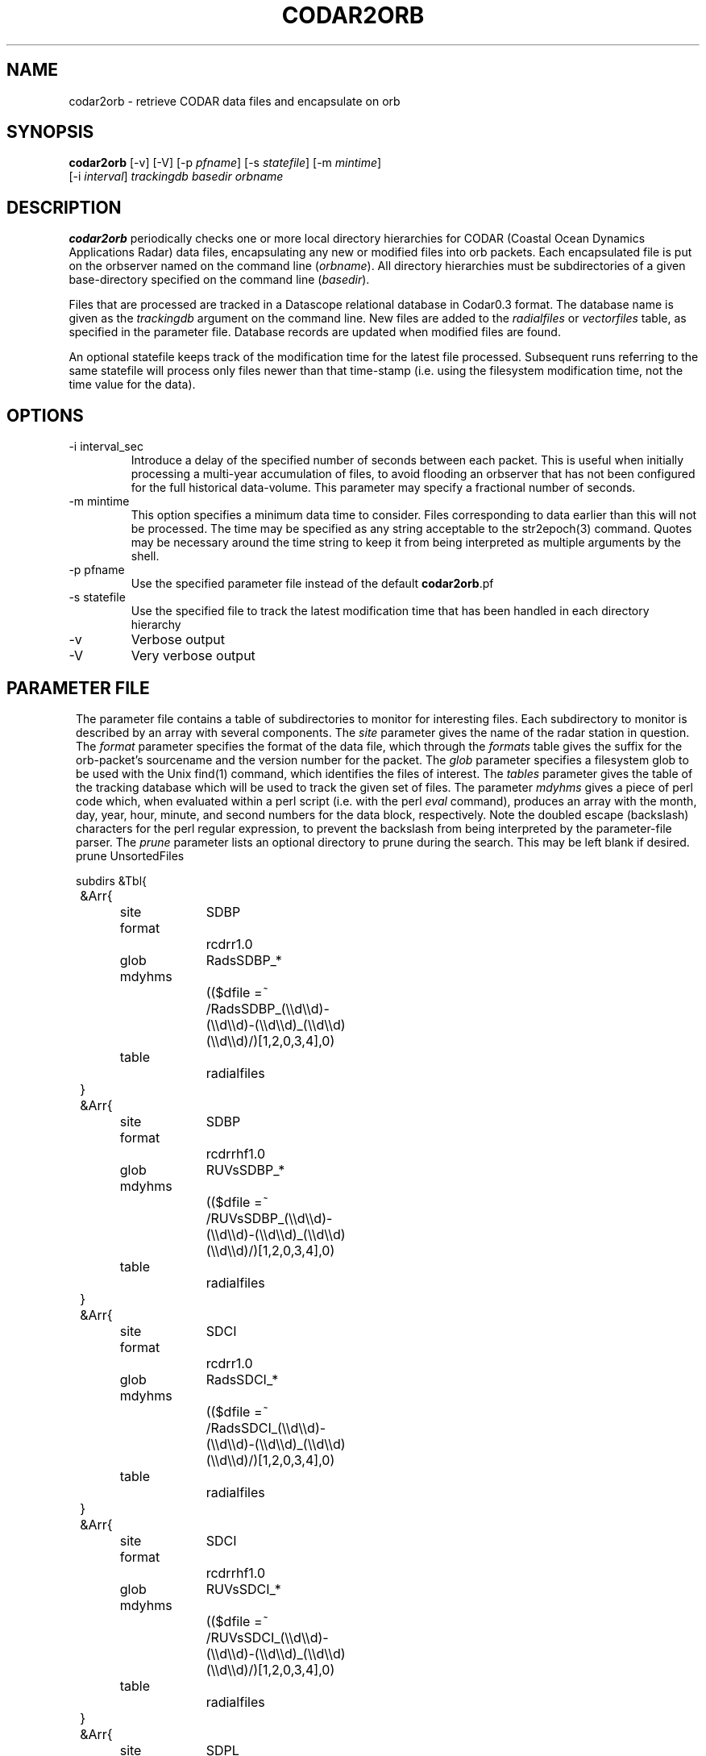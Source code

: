 .TH CODAR2ORB 1 "$Date: 2004/02/25 05:26:18 $"
.SH NAME
codar2orb \- retrieve CODAR data files and encapsulate on orb
.SH SYNOPSIS
.nf
\fBcodar2orb \fP[-v] [-V] [-p \fIpfname\fP] [-s \fIstatefile\fP] [-m \fImintime\fP]
                [-i \fI interval\fP] \fItrackingdb\fP \fIbasedir\fP \fIorbname\fP
.fi
.SH DESCRIPTION
\fBcodar2orb\fP periodically checks one or more local directory hierarchies
for CODAR (Coastal Ocean Dynamics Applications Radar) data files, 
encapsulating any new or modified files into 
orb packets. Each encapsulated file is put on the orbserver named on the 
command line (\fIorbname\fP). All directory hierarchies must be subdirectories of a 
given base-directory specified on the command line (\fIbasedir\fP).

Files that are processed are tracked in a Datascope relational database
in Codar0.3 format. The database name is given as the \fItrackingdb\fP argument 
on the command line. New files are added to the \fIradialfiles\fP or \fIvectorfiles\fP
table, as specified in the parameter file. Database records are updated when
modified files are found.

An optional statefile keeps track of the modification time for the latest 
file processed. Subsequent runs referring to the same statefile will process 
only files newer than that time-stamp (i.e. using the filesystem modification 
time, not the time value for the data).

.SH OPTIONS
.IP "-i interval_sec"
Introduce a delay of the specified number of seconds between each packet. 
This is useful when initially processing a multi-year accumulation of 
files, to avoid flooding an orbserver that has not been configured for the full 
historical data-volume. This parameter may specify a fractional number of 
seconds.

.IP "-m mintime"
This option specifies a minimum data time to consider. Files corresponding 
to data earlier than this will not be processed. The time may be specified 
as any string acceptable to the str2epoch(3) command. Quotes may be necessary 
around the time string to keep it from being interpreted as multiple arguments 
by the shell. 

.IP "-p pfname"
Use the specified parameter file instead of the default \fBcodar2orb\fP.pf

.IP "-s statefile"
Use the specified file to track the latest modification time
that has been handled in each directory hierarchy

.IP -v
Verbose output

.IP -V
Very verbose output

.SH PARAMETER FILE
.ft CW
.in 2c
The parameter file contains a table of subdirectories to monitor for 
interesting files. Each subdirectory to monitor is described by an array
with several components. The \fIsite\fP parameter gives the name of the 
radar station in question. The \fIformat\fP parameter specifies the 
format of the data file, which through the \fIformats\fP table gives the 
suffix for the orb-packet's sourcename and the version number for the packet.
The \fIglob\fP parameter specifies 
a filesystem glob to be used with the Unix find(1) command, which identifies
the files of interest. The \fItables\fP parameter gives the table of the 
tracking database which will be used to track the given set of files. 
The parameter \fImdyhms\fP gives a piece of perl code which, when evaluated 
within a perl script (i.e. with the perl \fIeval\fP command), produces 
an array with the month, day, year, hour, minute, and second numbers for the 
data block, respectively. Note the doubled escape (backslash) characters
for the perl regular expression, to prevent the backslash from being interpreted
by the parameter-file parser. The \fIprune\fP parameter lists an optional directory to 
prune during the search. This may be left blank if desired. 
.nf
prune UnsortedFiles 

subdirs &Tbl{
	&Arr{
		site		SDBP
		format		rcdrr1.0
		glob		RadsSDBP_*	
		mdyhms		(($dfile =~ /RadsSDBP_(\\\\d\\\\d)-(\\\\d\\\\d)-(\\\\d\\\\d)_(\\\\d\\\\d)(\\\\d\\\\d)/)[1,2,0,3,4],0)
		table		radialfiles
	}
	&Arr{
		site		SDBP	
		format		rcdrrhf1.0
		glob		RUVsSDBP_*
		mdyhms		(($dfile =~ /RUVsSDBP_(\\\\d\\\\d)-(\\\\d\\\\d)-(\\\\d\\\\d)_(\\\\d\\\\d)(\\\\d\\\\d)/)[1,2,0,3,4],0)
		table		radialfiles
	}
	&Arr{
		site		SDCI	
		format		rcdrr1.0
		glob		RadsSDCI_*	
		mdyhms		(($dfile =~ /RadsSDCI_(\\\\d\\\\d)-(\\\\d\\\\d)-(\\\\d\\\\d)_(\\\\d\\\\d)(\\\\d\\\\d)/)[1,2,0,3,4],0)
		table		radialfiles
	}
	&Arr{
		site		SDCI	
		format		rcdrrhf1.0
		glob		RUVsSDCI_*
		mdyhms		(($dfile =~ /RUVsSDCI_(\\\\d\\\\d)-(\\\\d\\\\d)-(\\\\d\\\\d)_(\\\\d\\\\d)(\\\\d\\\\d)/)[1,2,0,3,4],0)
		table		radialfiles
	}
	&Arr{
		site		SDPL	
		format		rcdrr1.0
		glob		RadsSDPL_*	
		mdyhms		(($dfile =~ /RadsSDPL_(\\\\d\\\\d)-(\\\\d\\\\d)-(\\\\d\\\\d)_(\\\\d\\\\d)(\\\\d\\\\d)/)[1,2,0,3,4],0)
		table		radialfiles
	}
	&Arr{
		site		SDPL	
		format		rcdrrhf1.0
		glob		RUVsSDPL_*
		mdyhms		(($dfile =~ /RUVsSDPL_(\\\\d\\\\d)-(\\\\d\\\\d)-(\\\\d\\\\d)_(\\\\d\\\\d)(\\\\d\\\\d)/)[1,2,0,3,4],0)
		table		radialfiles
	}
	&Arr{
		site		UABC	
		format		rcdrr1.0
		glob		RadsUABC_*	
		mdyhms		(($dfile =~ /RadsUABC_(\\\\d\\\\d)-(\\\\d\\\\d)-(\\\\d\\\\d)_(\\\\d\\\\d)(\\\\d\\\\d)/)[1,2,0,3,4],0)
		table		radialfiles
	}
	&Arr{
		site		UABC	
		format		rcdrrhf1.0
		glob		RUVsUABC_*
		mdyhms		(($dfile =~ /RUVsUABC_(\\\\d\\\\d)-(\\\\d\\\\d)-(\\\\d\\\\d)_(\\\\d\\\\d)(\\\\d\\\\d)/)[1,2,0,3,4],0)
		table		radialfiles
	}
	&Arr{
		site		SDLJ	
		format		rcdrvhf1.0
		glob		Tot_SDLJ_*.mat
		mdyhms		(($dfile =~ /Tot_SDLJ_(\\\\d\\\\d\\\\d\\\\d)(\\\\d\\\\d)(\\\\d\\\\d).(\\\\d\\\\d)(\\\\d\\\\d).mat/)[1,2,0,3,4],0)
		table		vectorfiles
	}
}

formats &Arr{
	rcdrr1.0	EXP/RCDRR	100
	rcdrrhf1.0	EXP/RCDRRHF	100
	rcdrvhf1.0	EXP/RCDRVHF	100
}
.fi
.in
.ft R
.SH EXAMPLE
.ft CW
.in 2c
.nf

.ne 5
%\fB codar2orb -m '1/24/04' -v codarstuff /angel0/CodarData/Data :\fP
Creating tracking-database codarstuff
Executing: find /angel0/CodarData/Data  -name 'RadsSDBP_*' -print
Processing RadsSDBP_04-01-24_0000, timestamped  1/24/2004   0:00:00.000
Processing RadsSDBP_04-01-24_0100, timestamped  1/24/2004   1:00:00.000
Processing RadsSDBP_04-01-24_0200, timestamped  1/24/2004   2:00:00.000
Processing RadsSDBP_04-01-24_0300, timestamped  1/24/2004   3:00:00.000
Processing RadsSDBP_04-01-24_0400, timestamped  1/24/2004   4:00:00.000
Processing RadsSDBP_04-01-24_0500, timestamped  1/24/2004   5:00:00.000
Processing RadsSDBP_04-01-24_0600, timestamped  1/24/2004   6:00:00.000
Executing: find /angel0/CodarData/Data  -name 'RUVsSDBP_*' -print
Processing RUVsSDBP_04-01-24_0000, timestamped  1/24/2004   0:00:00.000
Processing RUVsSDBP_04-01-24_0100, timestamped  1/24/2004   1:00:00.000
Processing RUVsSDBP_04-01-24_0200, timestamped  1/24/2004   2:00:00.000
Processing RUVsSDBP_04-01-24_0300, timestamped  1/24/2004   3:00:00.000
Processing RUVsSDBP_04-01-24_0400, timestamped  1/24/2004   4:00:00.000
Processing RUVsSDBP_04-01-24_0500, timestamped  1/24/2004   5:00:00.000
Processing RUVsSDBP_04-01-24_0600, timestamped  1/24/2004   6:00:00.000
Executing: find /angel0/CodarData/Data  -name 'RadsSDCI_*' -print
Executing: find /angel0/CodarData/Data  -name 'RUVsSDCI_*' -print
Executing: find /angel0/CodarData/Data  -name 'RadsSDPL_*' -print
Processing RadsSDPL_04-01-24_0000, timestamped  1/24/2004   0:00:00.000
Processing RadsSDPL_04-01-24_0100, timestamped  1/24/2004   1:00:00.000
Processing RadsSDPL_04-01-24_0200, timestamped  1/24/2004   2:00:00.000
Processing RadsSDPL_04-01-24_0300, timestamped  1/24/2004   3:00:00.000
Processing RadsSDPL_04-01-24_0400, timestamped  1/24/2004   4:00:00.000
Processing RadsSDPL_04-01-24_0500, timestamped  1/24/2004   5:00:00.000
Executing: find /angel0/CodarData/Data  -name 'RUVsSDPL_*' -print
Processing RUVsSDPL_04-01-24_0000, timestamped  1/24/2004   0:00:00.000
Processing RUVsSDPL_04-01-24_0100, timestamped  1/24/2004   1:00:00.000
Processing RUVsSDPL_04-01-24_0200, timestamped  1/24/2004   2:00:00.000
Processing RUVsSDPL_04-01-24_0300, timestamped  1/24/2004   3:00:00.000
Processing RUVsSDPL_04-01-24_0400, timestamped  1/24/2004   4:00:00.000
Processing RUVsSDPL_04-01-24_0500, timestamped  1/24/2004   5:00:00.000
Executing: find /angel0/CodarData/Data  -name 'RadsUABC_*' -print
Executing: find /angel0/CodarData/Data  -name 'RUVsUABC_*' -print
Executing: find /angel0/CodarData/Data  -name 'Tot_SDLJ_*.mat' -print
Processing Tot_SDLJ_20040124.0500.mat, timestamped  1/24/2004   5:00:00.000
Processing Tot_SDLJ_20040124.0000.mat, timestamped  1/24/2004   0:00:00.000
Processing Tot_SDLJ_20040124.0100.mat, timestamped  1/24/2004   1:00:00.000
Processing Tot_SDLJ_20040124.0200.mat, timestamped  1/24/2004   2:00:00.000
Processing Tot_SDLJ_20040124.0300.mat, timestamped  1/24/2004   3:00:00.000
Processing Tot_SDLJ_20040124.0400.mat, timestamped  1/24/2004   4:00:00.000
% 

In an Antelope real-time system, \fBcodar2orb\fP might be run under rtexec with the
following entry in rtexec.pf (five minutes past every half-hour in this example):

crontab &Arr{
\fBcodar2orb  UTC 5,35 * * * * codar2orb -s state/codar2orb db/codar /angel0/CodarData/Data $ORB\fP
}

.fi
.in
.ft R
.SH "SEE ALSO"
.nf
orb2codar(1), orb2orb(1), str2epoch(3), pf(5)
.fi
.SH "BUGS AND CAVEATS"
The state-file monitoring is timestamped at the beginning of each run. If a given
run of \fBcodar2orb\fP takes too long, files that are added or modified after the start
but before the end of the run might be (fairly harmlessly) processed 
again on the next run.

Only the state file is used to determine whether a file has been ingested already. 
The timestamp in the state file for each subdirectory is updated only after
the entire subdirectory has been processed. If a \fBcodar2orb\fP run is stopped in the 
middle of a run through a large subdirectory, all of the finished files 
will be repeated on the next run because the state file for that subdirectory 
hasn't been changed yet (this behavior is intentional, to mesh with behavior of 
the \fIfind\fP command). In principle this duplication could be avoided by 
checking each file against an established tracking database. However, this has 
been avoided at present to escape the overhead cost of such double-checking. 
[The trade-off made is that restarts after crashes use more resources than necessary, 
so large runs under normal conditions can take fewer resources].

For the adventurous, who might be tempted to hand-modify entries in the statefile,
the time relics are stored in UTC timezone even though all user-visible interaction from 
codar2orb (log messages etc) are in local time.

The time-parsing for input files requires an entry in the parameter file which is 
essentially a piece of perl code. This code is eval'd against the name of the 
data-file to produce a timestamp for the data. This of course presumes the file-names 
contain sufficient information for the time stamp. Also, though this mechanism is 
extremely general and powerful, it does require the system operatore to be at least 
minimally familiar with parameter-files and perl. 

There are two relevant pieces of time information for each file, which could be 
confusing. One is the modification time of the file on the filesystem; the other 
is the time value for the block of data. The latter is used with the -m option and 
in the database and orb packet timestamps. The former is used in the statefile
and for tracking of which files need updating. 

Given sufficient bandwidth, entire historical archives of CODAR data can be 
transferred as quickly as they can be loaded onto the orbserver. As one reduces 
the bandwidth in relation to the size of the historical archive, however, the size 
of the orbserver buffer becomes important: the orbserver buffer must be sufficiently 
large to meet the difference between outbound bandwidth and historical archive size. 
This may not always be desirable for running systems: most systems will probably want 
to set these ratios appropriate for the rate of the near-real-time data influx, not
for historical archive transmission. To prevent data-loss from this configuration 
choice, the -i option is used during historical archive transfer to throttle the 
rate of data loading onto the orb, to match the orb-buffer-size/outbound-bandwidth 
ratio configured for the real-time system.
.SH AUTHOR
.nf
Kent Lindquist
Lindquist Consulting
.fi
.\" $Id: codar2orb.1,v 1.10 2004/02/25 05:26:18 rt Exp $
